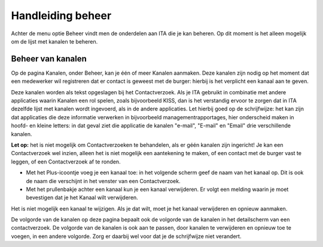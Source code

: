 .. _handleiding_index:

Handleiding beheer
=========================

Achter de menu optie Beheer vindt men de onderdelen aan ITA die je kan beheren. Op dit moment is het alleen mogelijk om de lijst met kanalen te beheren.


Beheer van kanalen
--------------------


Op de pagina Kanalen, onder Beheer, kan je één of meer Kanalen aanmaken. Deze kanalen zijn nodig op het moment dat een medewerker wil registreren dat er contact is geweest met de burger: hierbij is het verplicht een kanaal aan te geven. 

Deze kanalen worden als tekst opgeslagen bij het Contactverzoek. Als je ITA gebruikt in combinatie met andere applicaties waarin Kanalen een rol spelen, zoals bijvoorbeeld KISS, dan is het verstandig ervoor te zorgen dat in ITA dezelfde lijst met kanalen wordt ingevoerd, als in de andere applicaties. Let hierbij goed op de schrijfwijze: het kan zijn dat applicaties die deze informatie verwerken in bijvoorbeeld managementrapportages, hier onderscheid maken in hoofd- en kleine letters: in dat geval ziet die applicatie de kanalen "e-mail", "E-mail" en "Email" drie verschillende kanalen. 

**Let op:** het is niet mogelijk om Contactverzoeken te behandelen, als er géén kanalen zijn ingericht! Je kan een Contactverzoek wel inzien, alleen het is niet mogelijk een aantekening te maken, of een contact met de burger vast te leggen, of een Contactverzoek af te ronden. 

* Met het Plus-icoontje voeg je een kanaal toe: in het volgende scherm geef de naam van het kanaal op. Dit is ook de naam die verschijnt in het venster van een Contactverzoek. 
* Met het prullenbakje achter een kanaal kun je een kanaal verwijderen. Er volgt een melding waarin je moet bevestigen dat je het Kanaal wilt verwijderen. 

Het is niet mogelijk een kanaal te wijzigen. Als je dat wilt, moet je het kanaal verwijderen en opnieuw aanmaken. 

De volgorde van de kanalen op deze pagina bepaalt ook de volgorde van de kanalen in het detailscherm van een contactverzoek. De volgorde van de kanalen is ook aan te passen, door kanalen te verwijderen en opnieuw toe te voegen, in een andere volgorde. Zorg er daarbij wel voor dat je de schrijfwijze niet verandert.